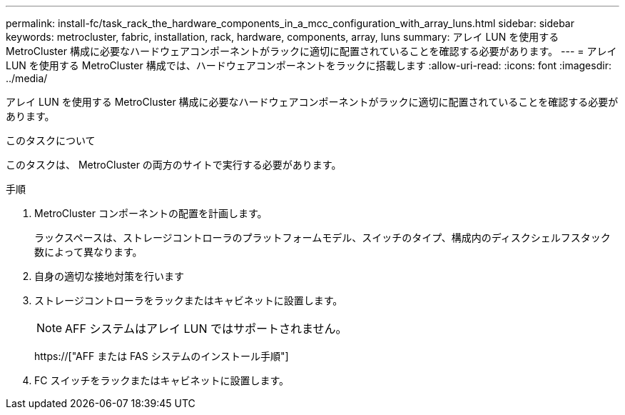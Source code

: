 ---
permalink: install-fc/task_rack_the_hardware_components_in_a_mcc_configuration_with_array_luns.html 
sidebar: sidebar 
keywords: metrocluster, fabric, installation, rack, hardware, components, array, luns 
summary: アレイ LUN を使用する MetroCluster 構成に必要なハードウェアコンポーネントがラックに適切に配置されていることを確認する必要があります。 
---
= アレイ LUN を使用する MetroCluster 構成では、ハードウェアコンポーネントをラックに搭載します
:allow-uri-read: 
:icons: font
:imagesdir: ../media/


[role="lead"]
アレイ LUN を使用する MetroCluster 構成に必要なハードウェアコンポーネントがラックに適切に配置されていることを確認する必要があります。

.このタスクについて
このタスクは、 MetroCluster の両方のサイトで実行する必要があります。

.手順
. MetroCluster コンポーネントの配置を計画します。
+
ラックスペースは、ストレージコントローラのプラットフォームモデル、スイッチのタイプ、構成内のディスクシェルフスタック数によって異なります。

. 自身の適切な接地対策を行います
. ストレージコントローラをラックまたはキャビネットに設置します。
+

NOTE: AFF システムはアレイ LUN ではサポートされません。

+
https://["AFF または FAS システムのインストール手順"]

. FC スイッチをラックまたはキャビネットに設置します。


